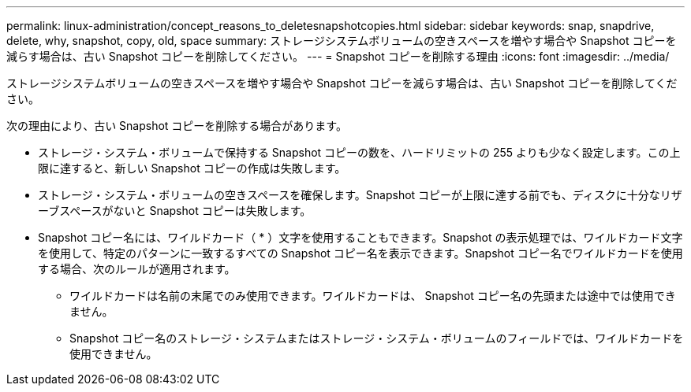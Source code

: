 ---
permalink: linux-administration/concept_reasons_to_deletesnapshotcopies.html 
sidebar: sidebar 
keywords: snap, snapdrive, delete, why, snapshot, copy, old, space 
summary: ストレージシステムボリュームの空きスペースを増やす場合や Snapshot コピーを減らす場合は、古い Snapshot コピーを削除してください。 
---
= Snapshot コピーを削除する理由
:icons: font
:imagesdir: ../media/


[role="lead"]
ストレージシステムボリュームの空きスペースを増やす場合や Snapshot コピーを減らす場合は、古い Snapshot コピーを削除してください。

次の理由により、古い Snapshot コピーを削除する場合があります。

* ストレージ・システム・ボリュームで保持する Snapshot コピーの数を、ハードリミットの 255 よりも少なく設定します。この上限に達すると、新しい Snapshot コピーの作成は失敗します。
* ストレージ・システム・ボリュームの空きスペースを確保します。Snapshot コピーが上限に達する前でも、ディスクに十分なリザーブスペースがないと Snapshot コピーは失敗します。
* Snapshot コピー名には、ワイルドカード（ * ）文字を使用することもできます。Snapshot の表示処理では、ワイルドカード文字を使用して、特定のパターンに一致するすべての Snapshot コピー名を表示できます。Snapshot コピー名でワイルドカードを使用する場合、次のルールが適用されます。
+
** ワイルドカードは名前の末尾でのみ使用できます。ワイルドカードは、 Snapshot コピー名の先頭または途中では使用できません。
** Snapshot コピー名のストレージ・システムまたはストレージ・システム・ボリュームのフィールドでは、ワイルドカードを使用できません。



